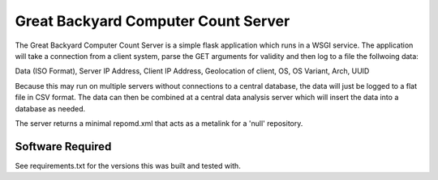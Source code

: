 ====================================
Great Backyard Computer Count Server
====================================

The Great Backyard Computer Count Server is a simple flask application
which runs in a WSGI service. The application will take a connection
from a client system, parse the GET arguments for validity and then
log to a file the follwoing data:

Data (ISO Format), Server IP Address, Client IP Address, \
Geolocation of client, OS, OS Variant, Arch, UUID

Because this may run on multiple servers without connections to a
central database, the data will just be logged to a flat file in CSV
format. The data can then be combined at a central data analysis
server which will insert the data into a database as needed.

The server returns a minimal repomd.xml that acts as a metalink for a
'null' repository.

Software Required
=================

See requirements.txt for the versions this was built and tested with.
